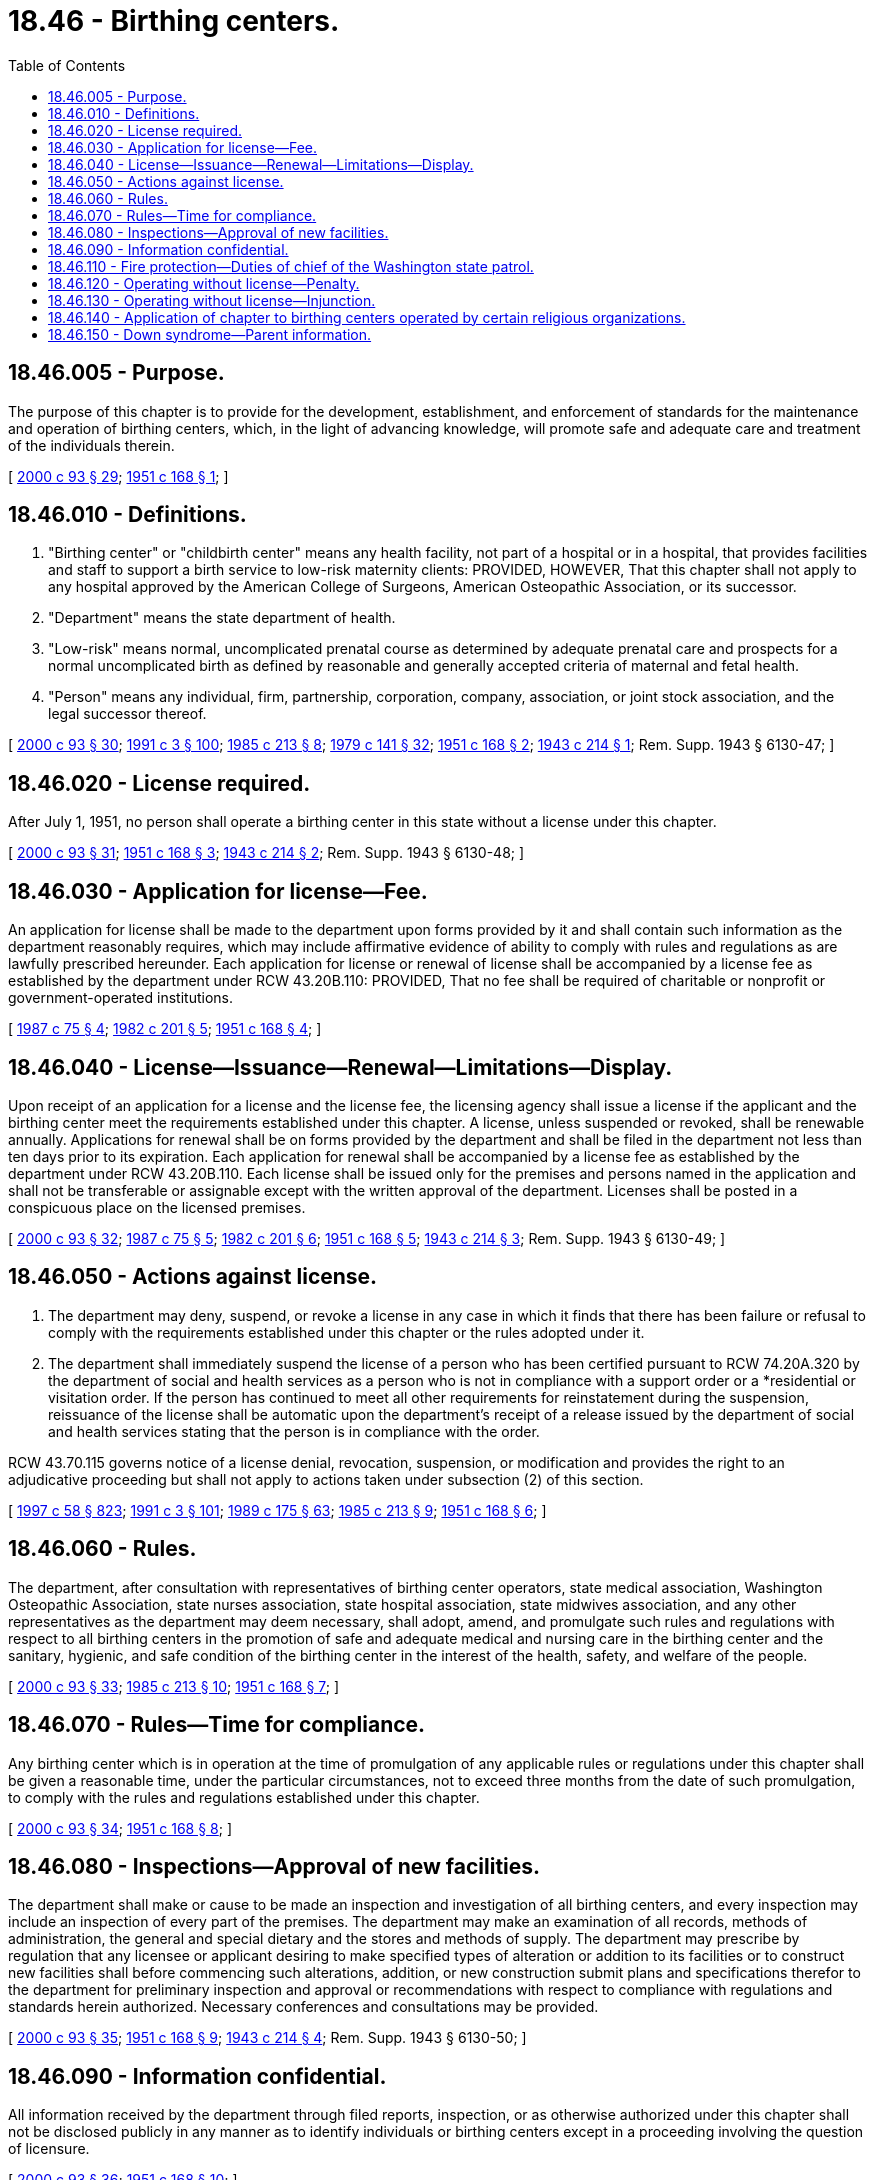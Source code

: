 = 18.46 - Birthing centers.
:toc:

== 18.46.005 - Purpose.
The purpose of this chapter is to provide for the development, establishment, and enforcement of standards for the maintenance and operation of birthing centers, which, in the light of advancing knowledge, will promote safe and adequate care and treatment of the individuals therein.

[ http://lawfilesext.leg.wa.gov/biennium/1999-00/Pdf/Bills/Session%20Laws/House/2452.SL.pdf?cite=2000%20c%2093%20§%2029[2000 c 93 § 29]; http://leg.wa.gov/CodeReviser/documents/sessionlaw/1951c168.pdf?cite=1951%20c%20168%20§%201[1951 c 168 § 1]; ]

== 18.46.010 - Definitions.
. "Birthing center" or "childbirth center" means any health facility, not part of a hospital or in a hospital, that provides facilities and staff to support a birth service to low-risk maternity clients: PROVIDED, HOWEVER, That this chapter shall not apply to any hospital approved by the American College of Surgeons, American Osteopathic Association, or its successor.

. "Department" means the state department of health.

. "Low-risk" means normal, uncomplicated prenatal course as determined by adequate prenatal care and prospects for a normal uncomplicated birth as defined by reasonable and generally accepted criteria of maternal and fetal health.

. "Person" means any individual, firm, partnership, corporation, company, association, or joint stock association, and the legal successor thereof.

[ http://lawfilesext.leg.wa.gov/biennium/1999-00/Pdf/Bills/Session%20Laws/House/2452.SL.pdf?cite=2000%20c%2093%20§%2030[2000 c 93 § 30]; http://lawfilesext.leg.wa.gov/biennium/1991-92/Pdf/Bills/Session%20Laws/House/1115.SL.pdf?cite=1991%20c%203%20§%20100[1991 c 3 § 100]; http://leg.wa.gov/CodeReviser/documents/sessionlaw/1985c213.pdf?cite=1985%20c%20213%20§%208[1985 c 213 § 8]; http://leg.wa.gov/CodeReviser/documents/sessionlaw/1979c141.pdf?cite=1979%20c%20141%20§%2032[1979 c 141 § 32]; http://leg.wa.gov/CodeReviser/documents/sessionlaw/1951c168.pdf?cite=1951%20c%20168%20§%202[1951 c 168 § 2]; http://leg.wa.gov/CodeReviser/documents/sessionlaw/1943c214.pdf?cite=1943%20c%20214%20§%201[1943 c 214 § 1]; Rem. Supp. 1943 § 6130-47; ]

== 18.46.020 - License required.
After July 1, 1951, no person shall operate a birthing center in this state without a license under this chapter.

[ http://lawfilesext.leg.wa.gov/biennium/1999-00/Pdf/Bills/Session%20Laws/House/2452.SL.pdf?cite=2000%20c%2093%20§%2031[2000 c 93 § 31]; http://leg.wa.gov/CodeReviser/documents/sessionlaw/1951c168.pdf?cite=1951%20c%20168%20§%203[1951 c 168 § 3]; http://leg.wa.gov/CodeReviser/documents/sessionlaw/1943c214.pdf?cite=1943%20c%20214%20§%202[1943 c 214 § 2]; Rem. Supp. 1943 § 6130-48; ]

== 18.46.030 - Application for license—Fee.
An application for license shall be made to the department upon forms provided by it and shall contain such information as the department reasonably requires, which may include affirmative evidence of ability to comply with rules and regulations as are lawfully prescribed hereunder. Each application for license or renewal of license shall be accompanied by a license fee as established by the department under RCW 43.20B.110: PROVIDED, That no fee shall be required of charitable or nonprofit or government-operated institutions.

[ http://leg.wa.gov/CodeReviser/documents/sessionlaw/1987c75.pdf?cite=1987%20c%2075%20§%204[1987 c 75 § 4]; http://leg.wa.gov/CodeReviser/documents/sessionlaw/1982c201.pdf?cite=1982%20c%20201%20§%205[1982 c 201 § 5]; http://leg.wa.gov/CodeReviser/documents/sessionlaw/1951c168.pdf?cite=1951%20c%20168%20§%204[1951 c 168 § 4]; ]

== 18.46.040 - License—Issuance—Renewal—Limitations—Display.
Upon receipt of an application for a license and the license fee, the licensing agency shall issue a license if the applicant and the birthing center meet the requirements established under this chapter. A license, unless suspended or revoked, shall be renewable annually. Applications for renewal shall be on forms provided by the department and shall be filed in the department not less than ten days prior to its expiration. Each application for renewal shall be accompanied by a license fee as established by the department under RCW 43.20B.110. Each license shall be issued only for the premises and persons named in the application and shall not be transferable or assignable except with the written approval of the department. Licenses shall be posted in a conspicuous place on the licensed premises.

[ http://lawfilesext.leg.wa.gov/biennium/1999-00/Pdf/Bills/Session%20Laws/House/2452.SL.pdf?cite=2000%20c%2093%20§%2032[2000 c 93 § 32]; http://leg.wa.gov/CodeReviser/documents/sessionlaw/1987c75.pdf?cite=1987%20c%2075%20§%205[1987 c 75 § 5]; http://leg.wa.gov/CodeReviser/documents/sessionlaw/1982c201.pdf?cite=1982%20c%20201%20§%206[1982 c 201 § 6]; http://leg.wa.gov/CodeReviser/documents/sessionlaw/1951c168.pdf?cite=1951%20c%20168%20§%205[1951 c 168 § 5]; http://leg.wa.gov/CodeReviser/documents/sessionlaw/1943c214.pdf?cite=1943%20c%20214%20§%203[1943 c 214 § 3]; Rem. Supp. 1943 § 6130-49; ]

== 18.46.050 - Actions against license.
. The department may deny, suspend, or revoke a license in any case in which it finds that there has been failure or refusal to comply with the requirements established under this chapter or the rules adopted under it.

. The department shall immediately suspend the license of a person who has been certified pursuant to RCW 74.20A.320 by the department of social and health services as a person who is not in compliance with a support order or a *residential or visitation order. If the person has continued to meet all other requirements for reinstatement during the suspension, reissuance of the license shall be automatic upon the department's receipt of a release issued by the department of social and health services stating that the person is in compliance with the order.

RCW 43.70.115 governs notice of a license denial, revocation, suspension, or modification and provides the right to an adjudicative proceeding but shall not apply to actions taken under subsection (2) of this section.

[ http://lawfilesext.leg.wa.gov/biennium/1997-98/Pdf/Bills/Session%20Laws/House/3901.SL.pdf?cite=1997%20c%2058%20§%20823[1997 c 58 § 823]; http://lawfilesext.leg.wa.gov/biennium/1991-92/Pdf/Bills/Session%20Laws/House/1115.SL.pdf?cite=1991%20c%203%20§%20101[1991 c 3 § 101]; http://leg.wa.gov/CodeReviser/documents/sessionlaw/1989c175.pdf?cite=1989%20c%20175%20§%2063[1989 c 175 § 63]; http://leg.wa.gov/CodeReviser/documents/sessionlaw/1985c213.pdf?cite=1985%20c%20213%20§%209[1985 c 213 § 9]; http://leg.wa.gov/CodeReviser/documents/sessionlaw/1951c168.pdf?cite=1951%20c%20168%20§%206[1951 c 168 § 6]; ]

== 18.46.060 - Rules.
The department, after consultation with representatives of birthing center operators, state medical association, Washington Osteopathic Association, state nurses association, state hospital association, state midwives association, and any other representatives as the department may deem necessary, shall adopt, amend, and promulgate such rules and regulations with respect to all birthing centers in the promotion of safe and adequate medical and nursing care in the birthing center and the sanitary, hygienic, and safe condition of the birthing center in the interest of the health, safety, and welfare of the people.

[ http://lawfilesext.leg.wa.gov/biennium/1999-00/Pdf/Bills/Session%20Laws/House/2452.SL.pdf?cite=2000%20c%2093%20§%2033[2000 c 93 § 33]; http://leg.wa.gov/CodeReviser/documents/sessionlaw/1985c213.pdf?cite=1985%20c%20213%20§%2010[1985 c 213 § 10]; http://leg.wa.gov/CodeReviser/documents/sessionlaw/1951c168.pdf?cite=1951%20c%20168%20§%207[1951 c 168 § 7]; ]

== 18.46.070 - Rules—Time for compliance.
Any birthing center which is in operation at the time of promulgation of any applicable rules or regulations under this chapter shall be given a reasonable time, under the particular circumstances, not to exceed three months from the date of such promulgation, to comply with the rules and regulations established under this chapter.

[ http://lawfilesext.leg.wa.gov/biennium/1999-00/Pdf/Bills/Session%20Laws/House/2452.SL.pdf?cite=2000%20c%2093%20§%2034[2000 c 93 § 34]; http://leg.wa.gov/CodeReviser/documents/sessionlaw/1951c168.pdf?cite=1951%20c%20168%20§%208[1951 c 168 § 8]; ]

== 18.46.080 - Inspections—Approval of new facilities.
The department shall make or cause to be made an inspection and investigation of all birthing centers, and every inspection may include an inspection of every part of the premises. The department may make an examination of all records, methods of administration, the general and special dietary and the stores and methods of supply. The department may prescribe by regulation that any licensee or applicant desiring to make specified types of alteration or addition to its facilities or to construct new facilities shall before commencing such alterations, addition, or new construction submit plans and specifications therefor to the department for preliminary inspection and approval or recommendations with respect to compliance with regulations and standards herein authorized. Necessary conferences and consultations may be provided.

[ http://lawfilesext.leg.wa.gov/biennium/1999-00/Pdf/Bills/Session%20Laws/House/2452.SL.pdf?cite=2000%20c%2093%20§%2035[2000 c 93 § 35]; http://leg.wa.gov/CodeReviser/documents/sessionlaw/1951c168.pdf?cite=1951%20c%20168%20§%209[1951 c 168 § 9]; http://leg.wa.gov/CodeReviser/documents/sessionlaw/1943c214.pdf?cite=1943%20c%20214%20§%204[1943 c 214 § 4]; Rem. Supp. 1943 § 6130-50; ]

== 18.46.090 - Information confidential.
All information received by the department through filed reports, inspection, or as otherwise authorized under this chapter shall not be disclosed publicly in any manner as to identify individuals or birthing centers except in a proceeding involving the question of licensure.

[ http://lawfilesext.leg.wa.gov/biennium/1999-00/Pdf/Bills/Session%20Laws/House/2452.SL.pdf?cite=2000%20c%2093%20§%2036[2000 c 93 § 36]; http://leg.wa.gov/CodeReviser/documents/sessionlaw/1951c168.pdf?cite=1951%20c%20168%20§%2010[1951 c 168 § 10]; ]

== 18.46.110 - Fire protection—Duties of chief of the Washington state patrol.
Fire protection with respect to all birthing centers to be licensed hereunder, shall be the responsibility of the chief of the Washington state patrol, through the director of fire protection, who shall adopt by reference, such recognized standards as may be applicable to nursing homes, places of refuge, and birthing centers for the protection of life against the cause and spread of fire and fire hazards. The department upon receipt of an application for a license, shall submit to the chief of the Washington state patrol, through the director of fire protection, in writing, a request for an inspection, giving the applicant's name and the location of the premises to be licensed. Upon receipt of such a request, the chief of the Washington state patrol, through the director of fire protection, or his or her deputy, shall make an inspection of the birthing center to be licensed, and if it is found that the premises do not comply with the required safety standards and fire regulations as promulgated by the chief of the Washington state patrol, through the director of fire protection, he or she shall promptly make a written report to the department as to the manner in which the premises may qualify for a license and set forth the conditions to be remedied with respect to fire regulations. The department, applicant or licensee shall notify the chief of the Washington state patrol, through the director of fire protection, upon completion of any requirements made by him or her, and the chief of the Washington state patrol, through the director of fire protection, or his or her deputy, shall make a reinspection of such premises. Whenever the birthing center to be licensed meets with the approval of the chief of the Washington state patrol, through the director of fire protection, he or she shall submit to the department, a written report approving same with respect to fire protection before a license can be issued. The chief of the Washington state patrol, through the director of fire protection, shall make or cause to be made such inspection of such birthing centers as he or she deems necessary.

In cities which have in force a comprehensive building code, the regulation of which is equal to the minimum standards of the code for birthing centers adopted by the chief of the Washington state patrol, through the director of fire protection, the building inspector and the chief of the fire department, provided the latter is a paid chief of a paid fire department, shall make the inspection and shall approve the premises before a license can be issued.

In cities where such building codes are in force, the chief of the Washington state patrol, through the director of fire protection, may, upon request by the chief fire official, or the local governing body, or of a taxpayer of such city, assist in the enforcement of any such code pertaining to birthing centers.

[ http://lawfilesext.leg.wa.gov/biennium/1999-00/Pdf/Bills/Session%20Laws/House/2452.SL.pdf?cite=2000%20c%2093%20§%2037[2000 c 93 § 37]; http://lawfilesext.leg.wa.gov/biennium/1995-96/Pdf/Bills/Session%20Laws/Senate/5093-S.SL.pdf?cite=1995%20c%20369%20§%205[1995 c 369 § 5]; http://leg.wa.gov/CodeReviser/documents/sessionlaw/1986c266.pdf?cite=1986%20c%20266%20§%2082[1986 c 266 § 82]; http://leg.wa.gov/CodeReviser/documents/sessionlaw/1951c168.pdf?cite=1951%20c%20168%20§%2012[1951 c 168 § 12]; ]

== 18.46.120 - Operating without license—Penalty.
Any person operating or maintaining any birthing center without a license under this chapter shall be guilty of a misdemeanor. Each day of a continuing violation after conviction shall be considered a separate offense.

[ http://lawfilesext.leg.wa.gov/biennium/1999-00/Pdf/Bills/Session%20Laws/House/2452.SL.pdf?cite=2000%20c%2093%20§%2038[2000 c 93 § 38]; http://leg.wa.gov/CodeReviser/documents/sessionlaw/1951c168.pdf?cite=1951%20c%20168%20§%2013[1951 c 168 § 13]; ]

== 18.46.130 - Operating without license—Injunction.
Notwithstanding the existence or use of any other remedy, the department may in the manner provided by law, upon the advice of the attorney general who shall represent the department in all proceedings, maintain an action in the name of the state for an injunction or other process against any person to restrain or prevent the operation or maintenance of a birthing center not licensed under this chapter.

[ http://lawfilesext.leg.wa.gov/biennium/1999-00/Pdf/Bills/Session%20Laws/House/2452.SL.pdf?cite=2000%20c%2093%20§%2039[2000 c 93 § 39]; http://leg.wa.gov/CodeReviser/documents/sessionlaw/1951c168.pdf?cite=1951%20c%20168%20§%2014[1951 c 168 § 14]; ]

== 18.46.140 - Application of chapter to birthing centers operated by certain religious organizations.
Nothing in this chapter or the rules and regulations adopted pursuant thereto shall be construed as authorizing the supervision, regulation, or control of the remedial and nursing care of patients in any birthing center as defined in this chapter, conducted for or by members of a recognized religious sect, denomination, or organization which in accordance with its creed, tenets, or principles depends for healing upon prayer in the practice of religion, nor shall the existence of any of the above conditions militate against the licensing of such facility.

[ http://lawfilesext.leg.wa.gov/biennium/1999-00/Pdf/Bills/Session%20Laws/House/2452.SL.pdf?cite=2000%20c%2093%20§%2040[2000 c 93 § 40]; http://leg.wa.gov/CodeReviser/documents/sessionlaw/1951c168.pdf?cite=1951%20c%20168%20§%2015[1951 c 168 § 15]; ]

== 18.46.150 - Down syndrome—Parent information.
A birthing center that provides a parent with a positive prenatal or postnatal diagnosis of Down syndrome shall provide the parent with the information prepared by the department under RCW 43.70.738 at the time the birthing center provides the parent with the Down syndrome diagnosis.

[ http://lawfilesext.leg.wa.gov/biennium/2015-16/Pdf/Bills/Session%20Laws/House/2403.SL.pdf?cite=2016%20c%2070%20§%2010[2016 c 70 § 10]; ]

